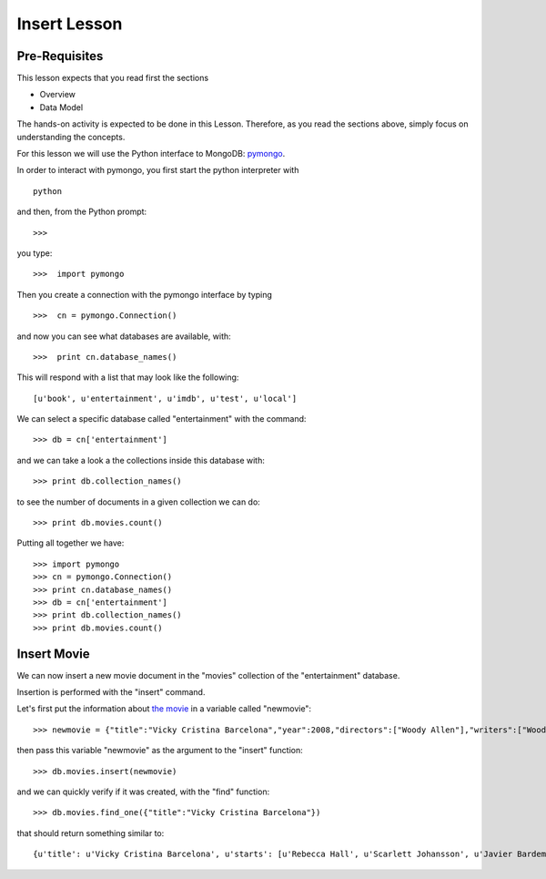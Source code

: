 Insert Lesson
=============

Pre-Requisites
--------------

This lesson expects that you read first the sections

* Overview
* Data Model

The hands-on activity is expected to be done in this Lesson. Therefore, as you read the sections above, simply focus on understanding the concepts.

For this lesson we will use the Python interface to MongoDB: `pymongo`_.

In order to interact with pymongo, you first start the python interpreter with

::

    python

and then, from the Python prompt:

::

   >>>


you type:

::

    >>>  import pymongo

Then you create a connection with the pymongo interface by typing

::

    >>>  cn = pymongo.Connection()

and now you can see what databases are available, with:

::

    >>>  print cn.database_names()

This will respond with a list that may look like the following:

::

   [u'book', u'entertainment', u'imdb', u'test', u'local']


We can select a specific database called "entertainment" with the command:

::

   >>> db = cn['entertainment']

and we can take a look a the collections inside this database with:

::

   >>> print db.collection_names()

to see the number of documents in a given collection we can do:

::

   >>> print db.movies.count()

Putting all together we have:

::

  >>> import pymongo
  >>> cn = pymongo.Connection()
  >>> print cn.database_names()
  >>> db = cn['entertainment']
  >>> print db.collection_names()
  >>> print db.movies.count()


Insert Movie
------------

We can now insert a new movie document in the "movies" collection of the "entertainment" database.

Insertion is performed with the "insert" command.

Let's first put the information about `the movie`_ in a variable called "newmovie":

::

  >>> newmovie = {"title":"Vicky Cristina Barcelona","year":2008,"directors":["Woody Allen"],"writers":["Woody Allen"],"starts":["Rebecca Hall","Scarlett Johansson","Javier Bardem"]}

then pass this variable "newmovie" as the argument to the "insert" function:

::

  >>> db.movies.insert(newmovie)

and we can quickly verify if it was created, with the "find" function:

::

  >>> db.movies.find_one({"title":"Vicky Cristina Barcelona"})

that should return something similar to:

::

  {u'title': u'Vicky Cristina Barcelona', u'starts': [u'Rebecca Hall', u'Scarlett Johansson', u'Javier Bardem'], u'directors': [u'Woody Allen'], u'writers': [u'Woody Allen'], u'year': 2008, u'_id': ObjectId('50bba5f19171830ef0000000')}

.. _the movie: http://www.imdb.com/title/tt0497465/
.. _pymongo: http://api.mongodb.org/python/current/#
